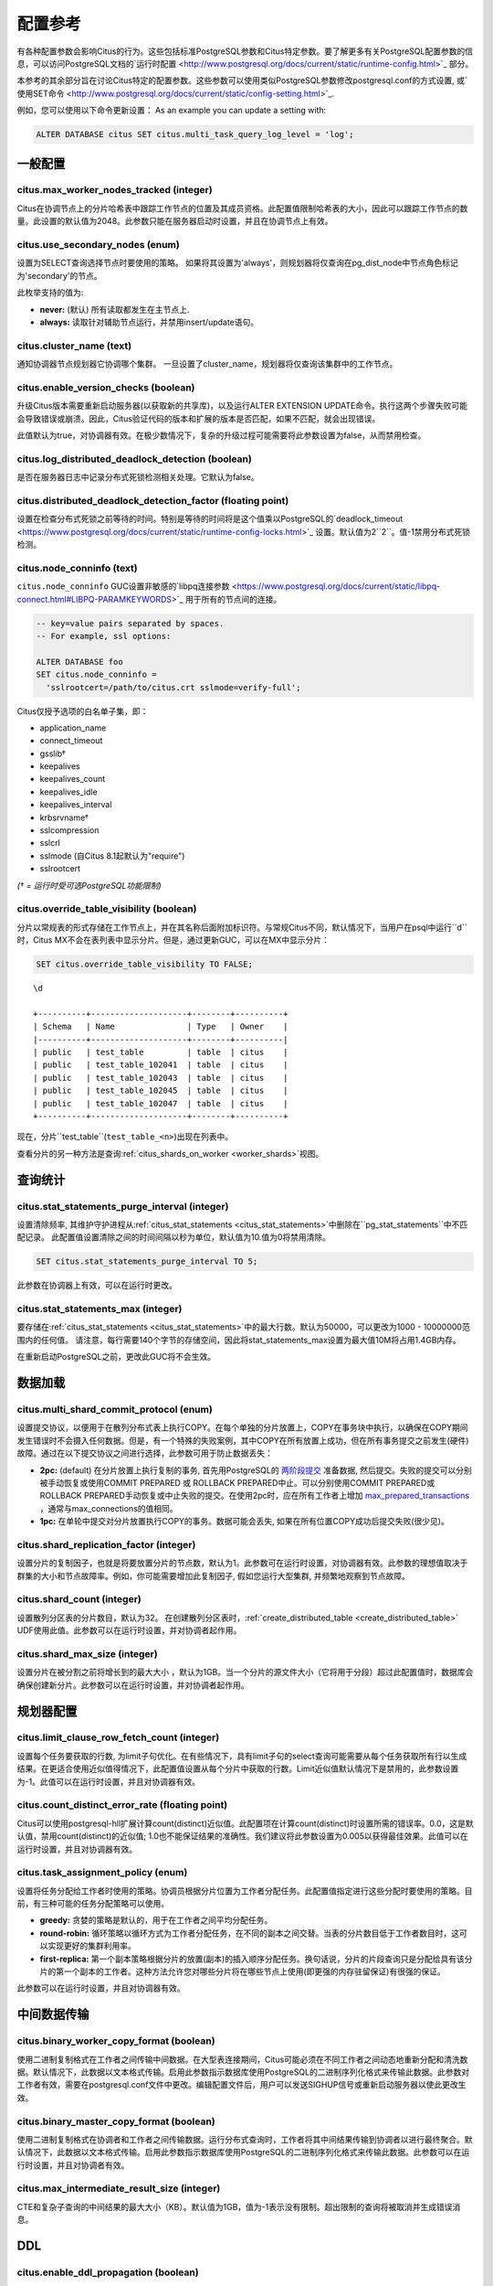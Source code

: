 .. _configuration:

配置参考
=======================

有各种配置参数会影响Citus的行为。这些包括标准PostgreSQL参数和Citus特定参数。要了解更多有关PostgreSQL配置参数的信息，可以访问PostgreSQL文档的`运行时配置 <http://www.postgresql.org/docs/current/static/runtime-config.html>`_ 部分。

本参考的其余部分旨在讨论Citus特定的配置参数。这些参数可以使用类似PostgreSQL参数修改postgresql.conf的方式设置, 或`使用SET命令 <http://www.postgresql.org/docs/current/static/config-setting.html>`_.

例如，您可以使用以下命令更新设置：
As an example you can update a setting with:

.. code-block:: postgresql

    ALTER DATABASE citus SET citus.multi_task_query_log_level = 'log';


一般配置
---------------------------------------

citus.max_worker_nodes_tracked (integer)
$$$$$$$$$$$$$$$$$$$$$$$$$$$$$$$$$$$$$$$$$$$$$$$$

Citus在协调节点上的分片哈希表中跟踪工作节点的位置及其成员资格。此配置值限制哈希表的大小，因此可以跟踪工作节点的数量。此设置的默认值为2048。此参数只能在服务器启动时设置，并且在协调节点上有效。

citus.use_secondary_nodes (enum)
$$$$$$$$$$$$$$$$$$$$$$$$$$$$$$$$

设置为SELECT查询选择节点时要使用的策略。
如果将其设置为'always'，则规划器将仅查询在pg_dist_node中节点角色标记为'secondary'的节点。

此枚举支持的值为:

* **never:** (默认) 所有读取都发生在主节点上.

* **always:** 读取针对辅助节点运行，并禁用insert/update语句。

citus.cluster_name (text)
$$$$$$$$$$$$$$$$$$$$$$$$$

通知协调器节点规划器它协调哪个集群。
一旦设置了cluster_name，规划器将仅查询该集群中的工作节点。

.. _enable_version_checks:

citus.enable_version_checks (boolean)
$$$$$$$$$$$$$$$$$$$$$$$$$$$$$$$$$$$$$

升级Citus版本需要重新启动服务器(以获取新的共享库)，以及运行ALTER EXTENSION UPDATE命令。执行这两个步骤失败可能会导致错误或崩溃。因此，Citus验证代码的版本和扩展的版本是否匹配，如果不匹配，就会出现错误。

此值默认为true，对协调器有效。在极少数情况下，复杂的升级过程可能需要将此参数设置为false，从而禁用检查。

citus.log_distributed_deadlock_detection (boolean)
$$$$$$$$$$$$$$$$$$$$$$$$$$$$$$$$$$$$$$$$$$$$$$$$$$

是否在服务器日志中记录分布式死锁检测相关处理。它默认为false。

citus.distributed_deadlock_detection_factor (floating point)
$$$$$$$$$$$$$$$$$$$$$$$$$$$$$$$$$$$$$$$$$$$$$$$$$$$$$$$$$$$$

设置在检查分布式死锁之前等待的时间。特别是等待的时间将是这个值乘以PostgreSQL的`deadlock_timeout <https://www.postgresql.org/docs/current/static/runtime-config-locks.html>`_ 设置。默认值为2``2``。值-1禁用分布式死锁检测。

.. _node_conninfo:

citus.node_conninfo (text)
$$$$$$$$$$$$$$$$$$$$$$$$$$$$$$$$$$$$$$$$

``citus.node_conninfo`` GUC设置非敏感的`libpq连接参数 <https://www.postgresql.org/docs/current/static/libpq-connect.html#LIBPQ-PARAMKEYWORDS>`_ 用于所有的节点间的连接。

.. code-block:: postgresql

  -- key=value pairs separated by spaces.
  -- For example, ssl options:

  ALTER DATABASE foo
  SET citus.node_conninfo =
    'sslrootcert=/path/to/citus.crt sslmode=verify-full';

Citus仅授予选项的白名单子集，即：

* application_name
* connect_timeout
* gsslib†
* keepalives
* keepalives_count
* keepalives_idle
* keepalives_interval
* krbsrvname†
* sslcompression
* sslcrl
* sslmode  (自Citus 8.1起默认为"require")
* sslrootcert

*(† = 运行时受可选PostgreSQL功能限制)*

.. _override_table_visibility:

citus.override_table_visibility (boolean)
$$$$$$$$$$$$$$$$$$$$$$$$$$$$$$$$$$$$$$$$$

.. 注意::

   此GUC仅对Citus MX有影响。

分片以常规表的形式存储在工作节点上，并在其名称后面附加标识符。与常规Citus不同，默认情况下，当用户在psql中运行``\d``时，Citus MX不会在表列表中显示分片。但是，通过更新GUC，可以在MX中显示分片：

.. code-block:: psql

   SET citus.override_table_visibility TO FALSE;

::

   \d

   +----------+--------------------+--------+----------+
   | Schema   | Name               | Type   | Owner    |
   |----------+--------------------+--------+----------|
   | public   | test_table         | table  | citus    |
   | public   | test_table_102041  | table  | citus    |
   | public   | test_table_102043  | table  | citus    |
   | public   | test_table_102045  | table  | citus    |
   | public   | test_table_102047  | table  | citus    |
   +----------+--------------------+--------+----------+

现在，分片``test_table``(``test_table_<n>``)出现在列表中。

查看分片的另一种方法是查询:ref:`citus_shards_on_worker <worker_shards>`视图。

查询统计
---------------------------

citus.stat_statements_purge_interval (integer)
$$$$$$$$$$$$$$$$$$$$$$$$$$$$$$$$$$$$$$$$$$$$$$$

.. 注意::

   该GUC是Citus企业版的一部分。请`联系我们<https://www.citusdata.com/about/contact_us>`_ 以获取此功能。

设置清除频率, 其维护守护进程从:ref:`citus_stat_statements <citus_stat_statements>`中删除在``pg_stat_statements``中不匹配记录。
此配置值设置清除之间的时间间隔以秒为单位，默认值为10.值为0将禁用清除。

.. code-block:: psql

   SET citus.stat_statements_purge_interval TO 5;

此参数在协调器上有效，可以在运行时更改。

citus.stat_statements_max (integer)
$$$$$$$$$$$$$$$$$$$$$$$$$$$$$$$$$$$

.. 注意::

   该GUC是Citus企业版的一部分。请`联系我们<https://www.citusdata.com/about/contact_us>`_ 以获取此功能。

要存储在:ref:`citus_stat_statements <citus_stat_statements>`中的最大行数。默认为50000，可以更改为1000 - 10000000范围内的任何值。
请注意，每行需要140个字节的存储空间，因此将stat_statements_max设置为最大值10M将占用1.4GB内存。

在重新启动PostgreSQL之前，更改此GUC将不会生效。

数据加载
---------------------------

citus.multi_shard_commit_protocol (enum)
$$$$$$$$$$$$$$$$$$$$$$$$$$$$$$$$$$$$$$$$

设置提交协议，以便用于在散列分布式表上执行COPY。在每个单独的分片放置上，COPY在事务块中执行，以确保在COPY期间发生错误时不会摄入任何数据。但是，有一个特殊的失败案例，其中COPY在所有放置上成功，但在所有事务提交之前发生(硬件)故障。通过在以下提交协议之间进行选择，此参数可用于防止数据丢失：

* **2pc:** (default) 在分片放置上执行复制的事务, 首先用PostgreSQL的 `两阶段提交 <http://www.postgresql.org/docs/current/static/sql-prepare-transaction.html>`_ 准备数据, 然后提交。失败的提交可以分别被手动恢复或使用COMMIT PREPARED 或 ROLLBACK PREPARED中止。可以分别使用COMMIT PREPARED或ROLLBACK PREPARED手动恢复或中止失败的提交。在使用2pc时，应在所有工作者上增加 `max_prepared_transactions <http://www.postgresql.org/docs/current/static/runtime-config-resource.html>`_ ，通常与max_connections的值相同。

* **1pc:** 在单轮中提交对分片放置执行COPY的事务。数据可能会丢失, 如果在所有位置COPY成功后提交失败(很少见)。

.. _replication_factor:

citus.shard_replication_factor (integer)
$$$$$$$$$$$$$$$$$$$$$$$$$$$$$$$$$$$$$$$$$$$$

设置分片的复制因子，也就是将要放置分片的节点数，默认为1。此参数可在运行时设置，对协调器有效。此参数的理想值取决于群集的大小和节点故障率。例如，你可能需要增加此复制因子, 假如您运行大型集群, 并频繁地观察到节点故障。

citus.shard_count (integer)
$$$$$$$$$$$$$$$$$$$$$$$$$$$$$$$$$$$$$$$$$$$$

设置散列分区表的分片数目，默认为32。
在创建散列分区表时，:ref:`create_distributed_table <create_distributed_table>` UDF使用此值。此参数可以在运行时设置，并对协调者起作用。

citus.shard_max_size (integer)
$$$$$$$$$$$$$$$$$$$$$$$$$$$$$$$$$$$$$

设置分片在被分割之前将增长到的最大大小 ，默认为1GB。当一个分片的源文件大小（它将用于分段）超过此配置值时，数据库会确保创建新分片。此参数可以在运行时设置，并对协调者起作用。

.. Comment out this configuration as currently COPY only support random
   placement policy.
.. citus.shard_placement_policy (enum)
   $$$$$$$$$$$$$$$$$$$$$$$$$$$$$$$$$$$$$$$$$$$$$$$$$$

   Sets the policy to use when choosing nodes for placing newly created shards. When using the \\copy command, the coordinator needs to choose the worker nodes on which it will place the new shards. This configuration value is applicable on the coordinator and specifies the policy to use for selecting these nodes. The supported values for this parameter are :-

   * **round-robin:** The round robin policy is the default and aims to distribute shards evenly across the cluster by selecting nodes in a round-robin fashion. This allows you to copy from any node including the coordinator node.

   * **local-node-first:** The local node first policy places the first replica of the shard on the client node from which the \\copy command is being run. As the coordinator node does not store any data, the policy requires that the command be run from a worker node. As the first replica is always placed locally, it provides better shard placement guarantees.

规划器配置
------------------------------------------------

citus.limit_clause_row_fetch_count (integer)
$$$$$$$$$$$$$$$$$$$$$$$$$$$$$$$$$$$$$$$$$$$$$$$$$$$$$

设置每个任务要获取的行数, 为limit子句优化。在有些情况下，具有limit子句的select查询可能需要从每个任务获取所有行以生成结果。在更适合使用近似值得情况下，此配置值设置从每个分片中获取的行数。Limit近似值默认情况下是禁用的，此参数设置为-1。此值可以在运行时设置，并且对协调器有效。

citus.count_distinct_error_rate (floating point)
$$$$$$$$$$$$$$$$$$$$$$$$$$$$$$$$$$$$$$$$$$$$$$$$$$$$$$

Citus可以使用postgresql-hll扩展计算count(distinct)近似值。此配置项在计算count(distinct)时设置所需的错误率。0.0，这是默认值，禁用count(distinct)的近似值; 1.0也不能保证结果的准确性。我们建议将此参数设置为0.005以获得最佳效果。此值可以在运行时设置，并且对协调器有效。

citus.task_assignment_policy (enum)
$$$$$$$$$$$$$$$$$$$$$$$$$$$$$$$$$$$$$$

.. 注意::

   仅当:ref:`shard_replication_factor <replication_factor>`大于1时，或者针对:ref:`reference_tables`的查询，此GUC才适用。

设置将任务分配给工作者时使用的策略。协调员根据分片位置为工作者分配任务。此配置值指定进行这些分配时要使用的策略。目前，有三种可能的任务分配策略可以使用。

* **greedy:** 贪婪的策略是默认的，用于在工作者之间平均分配任务。

* **round-robin:** 循环策略以循环方式为工作者分配任务，在不同的副本之间交替。当表的分片数目低于工作者数目时，这可以实现更好的集群利用率。

* **first-replica:** 第一个副本策略根据分片的放置(副本)的插入顺序分配任务。换句话说，分片的片段查询只是分配给具有该分片的第一个副本的工作者。这种方法允许您对哪些分片将在哪些节点上使用(即更强的内存驻留保证)有很强的保证。

此参数可以在运行时设置，并且对协调器有效。

中间数据传输
-------------------------------------------------------------------

citus.binary_worker_copy_format (boolean)
$$$$$$$$$$$$$$$$$$$$$$$$$$$$$$$$$$$$$$$$$$$$$$$

使用二进制复制格式在工作者之间传输中间数据。在大型表连接期间，Citus可能必须在不同工作者之间动态地重新分配和清洗数据。默认情况下，此数据以文本格式传输。启用此参数指示数据库使用PostgreSQL的二进制序列化格式来传输此数据。此参数对工作者有效，需要在postgresql.conf文件中更改。编辑配置文件后，用户可以发送SIGHUP信号或重新启动服务器以使此更改生效。

citus.binary_master_copy_format (boolean)
$$$$$$$$$$$$$$$$$$$$$$$$$$$$$$$$$$$$$$$$$$$$$

使用二进制复制格式在协调者和工作者之间传输数据。运行分布式查询时，工作者将其中间结果传输到协调者以进行最终聚合。默认情况下，此数据以文本格式传输。启用此参数指示数据库使用PostgreSQL的二进制序列化格式来传输此数据。此参数可以在运行时设置，并且对协调者有效。

citus.max_intermediate_result_size (integer)
$$$$$$$$$$$$$$$$$$$$$$$$$$$$$$$$$$$$$$$$$$$$

CTE和复杂子查询的中间结果的最大大小（KB）。默认值为1GB，值为-1表示没有限制。超出限制的查询将被取消并生成错误消息。

DDL
-------------------------------------------------------------------

.. _enable_ddl_prop:

citus.enable_ddl_propagation (boolean)
$$$$$$$$$$$$$$$$$$$$$$$$$$$$$$$$$$$$$$$$$$$$$

指定是否自动将DDL更改从协调者传播到所有工作者。默认值是true。由于某些架构更改需要对表进行访问独占锁定，并且因为自动传播按顺序应用于所有工作者，因此可能会使Citus群集暂时响应性降低。您可以选择禁用此设置并手动传播更改。

.. 注意::

  有关DDL传播支持的列表，请参阅:ref:`ddl_prop_support`.

执行器配置
------------------------------------------------------------

citus.all_modifications_commutative
$$$$$$$$$$$$$$$$$$$$$$$$$$$$$$$$$$$$

Citus强制执行交换性规则，并为修改操作获取适当的锁，以确保行为的正确性。例如，它假定 INSERT 语句与另一个 INSERT 语句通信，但不与 UPDATE 或 DELETE 语句通信。同样，它假定 UPDATE 或 DELETE 语句不与另一个 UPDATE 或 DELETE 语句通信。这意味着 UPDATEs 和 DELETEs 要求Citus获得更强的锁。

如果您有UPDATE语句, 它与您的INSERTs或其他UPDATE交替，那么您可以通过将此参数设置为true来放宽这些交换假设。当此参数设置为true时，所有命令都被视为可交换，并声明共享锁，这可以提高整体吞吐量。此参数可以在运行时设置，并且对协调器有效。

citus.max_task_string_size (integer)
$$$$$$$$$$$$$$$$$$$$$$$$$$$$$$$$$$$$

设置工作者任务调用字符串的最大大小(以字节为单位)。更改此值需要重新启动服务器，不能在运行时更改。

活动的工作者的任务在主节点上的共享哈希表中跟踪。此配置值限制单个工作者任务的最大大小，并影响预分配共享内存的大小。

最小值: 8192, 最大值 65536, 默认值 12288


citus.remote_task_check_interval (integer)
$$$$$$$$$$$$$$$$$$$$$$$$$$$$$$$$$$$$$$$$$$$$$

设置频率, Citus用任务跟踪执行器检查管理的作业的状态。默认为10毫秒。协调器将任务分配给工作者，然后定期检查每个任务的进度。此配置值设置两个后续检查之间的时间间隔。此参数在协调者上有效，可以在运行时设置。

citus.task_executor_type (enum)
$$$$$$$$$$$$$$$$$$$$$$$$$$$$$$$$$$$$$$$$$

Citus有两种执行器类型，用于运行分布式SELECT查询。可以通过设置此配置参数来选择所需的执行器。此参数可接受的值为：

* **real-time:** 实时执行器是默认执行器，当您需要快速响应涉及聚合和跨多个分片的共址连接的查询时，它是最佳的。

* **task-tracker:** 任务跟踪器执行器非常适合长时间运行的复杂查询，这些查询需要跨工作节点进行数据混洗和高效的资源管理。

此参数可以在运行时设置，并且对协调者有效。有关执行程序的更多详细信息，可以访问我们文档的:ref:`distributed_query_executor`部分。

.. _multi_task_logging:

citus.multi_task_query_log_level (enum)
$$$$$$$$$$$$$$$$$$$$$$$$$$$$$$$$$$$$$$$$$

为任何生成多个任务的查询设置日志级别(即，这个查询会击中多个分片)。这在多租户应用程序迁移期间非常有用，因为您可以选择此类查询的错误或警告，以查找它们并向其添加tenant_id过滤器。此参数可以在运行时设置，并且对协调器有效。此参数的默认值为“off”。

此枚举支持的值为：

* **off:** 关闭任何生成多个任务的查询(即跨多个切分)的日志

* **debug:** 记录严重性级别是DEBUG的语句。

* **log:** 记录严重性级别是LOG的语句。日志行将包括运行的SQL查询。

* **notice:** 记录严重性级别是NOTICE的语句。

* **warning:** 记录严重性级别是WARNING的语句。

* **error:** 记录严重性级别是ERROR的语句。

请注意，:code:`error`在开发测试期间使用它可能很有用，级别较低的日志比如:code:`log`在实际生产部署期间使用。选择``log``将导致多任务查询出现在数据库日志中，查询显示在"STATEMENT."之后。

.. code-block:: text

  LOG:  multi-task query about to be executed
  HINT:  Queries are split to multiple tasks if they have to be split into several queries on the workers.
  STATEMENT:  select * from foo;

实时执行器配置
$$$$$$$$$$$$$$$$$$$$$$$$$$$$$$$$$$$$$$$$

Citus查询规划器首先剪掉与查询无关的分片，然后将计划交给实时执行器。为了执行计划，实时执行器打开一个连接，并为每个未删去的的分片使用两个文件描述符。如果查询命中大量分片，则执行器可能需要打开比 max_connections 更多的连接，或者使用比 max_files_per_process 更多的文件描述符。

在这种情况下，实时执行器将开始限制任务以防止压跨工作者资源。由于此限制可能会降低查询性能，因此实时执行器将发出适当的警告，建议可能需要增加这些参数才能保持所需的性能。下面简要讨论这些参数。

max_connections (integer)
************************************************

设置与数据库服务器的最大并发连接数。默认值通常为100个连接，但如果您的内核设置将不支持它，则可能会更少(在initdb期间确定)。实时执行器为其发送查询的每个分片维护一个打开的连接。增加此配置参数将允许执行器具有更多并发连接，从而并行处理更多分片。这个参数必须在工作者和协调器上进行更改，并且只能在服务器启动期间进行。

max_files_per_process (integer)
*******************************************************

设置每个服务器进程同时打开文件的最大数目，默认为1000。实时执行器需要为它发送查询的每个分片提供两个文件描述符。增加此配置参数将允许执行器具有更多打开的文件描述符，从而并行处理更多分片。必须在工作者和协调者上进行此更改，并且只能在服务器启动期间完成。

.. 注意::
  除了max_files_per_process之外，还可能需要使用 ulimit 命令增加每个进程的打开文件描述符的内核限制。

citus.enable_repartition_joins (boolean)
****************************************

通常，尝试用实时执行器执行:ref:`repartition_joins`将失败并显示错误消息。但是，设置``citus.enable_repartition_joins``为true, 允许Citus临时切换到任务跟踪器执行器以执行连接。默认值为false。

任务跟踪器执行器配置
$$$$$$$$$$$$$$$$$$$$$$$$$$$$$$$$$$$$$$$

citus.task_tracker_delay (integer)
**************************************************

设置任务跟踪器在任务管理循环之间的休眠时间，默认为200毫秒。任务跟踪器进程定期唤醒，遍历分配给它的所有任务，并安排和执行这些任务。然后，任务跟踪器在再次遍历这些任务之前休眠一段时间。此配置值确定睡眠时段的长度。此参数对工作者有效，需要在postgresql.conf文件中更改。编辑配置文件后，用户可以发送SIGHUP信号或重启服务器以使更改生效。

此参数可以减少, 可降低由任务跟踪执行器引起的延迟, 通过减少管理循环之间的时间间隔。这在分片查询非常短并因此非常定期更新其状态的情况下非常有用。

citus.max_tracked_tasks_per_node (integer)
****************************************************************

设置每个节点的最大跟踪任务数，默认为1024。这个配置值限制了用于跟踪分配任务的哈希表的大小，由此限制了在任何给定时间可以跟踪的任务的最大数量。这个值只能在服务器启动时设置，并且对工作者有效。

如果希望每个工作节点能够跟踪更多任务，则需要增加此参数。如果此值低于所需值，则Citus会在工作节点上输出错误消息，说明它超出了共享内存，并且还提供了一个提示，指示增加此参数可能有所帮助。

citus.max_assign_task_batch_size (integer)
*******************************************

协调者上的任务跟踪器执行器同步地将任务分批分配给工作者的守护程序。这个参数设置单个批次中要分配的最大任务数。选择更大的批量大小可以更快地分配任务。但是，如果工作者数量很多，那么所有工作者可能需要更长的时间来完成任务。此参数可以在运行时设置，并且对协调者有效。

citus.max_running_tasks_per_node (integer)
****************************************************************

任务跟踪器进程会恰当的调度和执行分配给它的任务。这个配置值设置一个节点上在任何给定时间并发执行的最大任务数，默认为8。此参数在工作节点上有效，需要在postgresql.conf文件中更改。编辑配置文件后，用户可以发送SIGHUP信号或重启服务器以使更改生效。

此配置条目可确保您没有多个任务同时访问磁盘，并有助于避免磁盘I/O争用。如果您的查询是从内存或SSD提供的，则可以不必担心增加max_running_tasks_per_node。

citus.partition_buffer_size (integer)
************************************************

设置用于分区操作的缓冲区大小，默认为8MB。Citus允许在连接两个大表时将表数据重新分区为多个文件。在此分区缓冲区填满后，重新分区的数据将刷新到磁盘上的文件中。此配置项可以在运行时设置，对工作者有效。

解释输出
$$$$$$$$$$$$$$$$$$$$$$$$$$$$$$$$$$$$$$$

citus.explain_all_tasks (boolean)
************************************************

默认情况下，Citus 在分布式查询上运行 `EXPLAIN <http://www.postgresql.org/docs/current/static/sql-explain.html>`_ 时显示单个任意任务的输出。在大多数情况下，解释输出在不同任务之间是相似的。有时候，一些任务的计划会有所不同，或者执行时间会更长。在这些情况下，启用此参数可能很有用，之后EXPLAIN输出将包含所有任务。这可能会导致EXPLAIN花费更长时间。
